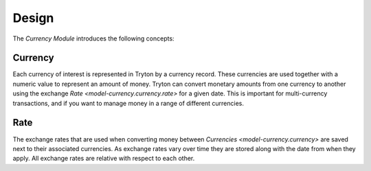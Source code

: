 ******
Design
******

The *Currency Module* introduces the following concepts:

.. _model-currency.currency:

Currency
========

Each currency of interest is represented in Tryton by a currency record.
These currencies are used together with a numeric value to represent an amount
of money.
Tryton can convert monetary amounts from one currency to another using the
exchange `Rate <model-currency.currency.rate>` for a given date.
This is important for multi-currency transactions, and if you want to manage
money in a range of different currencies.

.. seealso::

   Currencies can be found by opening the main menu item:

      |Currency --> Currencies|__

      .. |Currency --> Currencies| replace:: :menuselection:`Currency --> Currencies`
      __ https://demo.tryton.org/model/currency.currency

.. _model-currency.currency.rate:

Rate
====

The exchange rates that are used when converting money between
`Currencies <model-currency.currency>` are saved next to their associated
currencies.
As exchange rates vary over time they are stored along with the date from
when they apply.
All exchange rates are relative with respect to each other.
